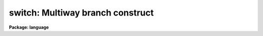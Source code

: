 .. _switch:

switch: Multiway branch construct
=================================

**Package: language**

.. raw:: html

  <section id="s_syntax">
  <h3>Syntax</h3>
  <div class="highlight-default-notranslate"><pre>
  switch (expr) {
  case val1 [, val1,...]:
      statements
  case val3 [, val3,...]:
      statements
          (etc.)
  default:
      statements
  }
  </pre></div>
  </section>
  <section id="s_elements">
  <h3>Elements</h3>
  <dl id="l_expr">
  <dt><b>expr</b></dt>
  <!-- Sec='ELEMENTS' Level=0 Label='expr' Line='expr' -->
  <dd>An integer-valued expression tested before entry into the switch block.
  </dd>
  </dl>
  <dl id="l_valN">
  <dt><b>valN</b></dt>
  <!-- Sec='ELEMENTS' Level=0 Label='valN' Line='valN' -->
  <dd>Integer valued constants used to match expression.
  </dd>
  </dl>
  <dl id="l_statements">
  <dt><b>statements</b></dt>
  <!-- Sec='ELEMENTS' Level=0 Label='statements' Line='statements' -->
  <dd>Simple or compound statements to be executed when the appropriate case or
  default block is selected.
  </dd>
  </dl>
  </section>
  <section id="s_description">
  <h3>Description</h3>
  <p>
  The <i>switch</i> statement provides a multiway branch capability.
  The switch expression is evaluated and control branches to the matching
  <i>case</i> block.  If there is no match the <i>default</i> block, if present,
  receives control.  If no <i>default</i> block is present, the switch is skipped.
  </p>
  <p>
  Each <i>case</i> statement consists of a list of values defining the case,
  and an executable statement (possibly compound) to be executed if the case
  is selected by the switch.  Execution will continue until the next case is
  reached, at which time a branch out of the <i>switch</i> statement occurs.
  Note this difference from the C switch case, where an explicit <i>break</i>
  statement is required to exit a switch.  If a <i>break</i> is used in a CL
  switch, it will act upon the loop statement containing the switch, not the
  switch itself.
  </p>
  <p>
  Note that both the switch expression and the case constants may
  be integers, or single characters which are evaluated to their
  ASCII equivalents.
  </p>
  <p>
  The <i>default</i> statement must be the last statement in the switch block.
  </p>
  </section>
  <section id="s_examples">
  <h3>Examples</h3>
  <p>
  1. Multiple cases, no default case.
  </p>
  <div class="highlight-default-notranslate"><pre>
  switch (opcode) {
  case 1:
      task1 (args)
  case 2:
      task2 (args)
  case 5:
      task5 (args)
  }
  </pre></div>
  <p>
  2. Multiple values in a case.
  </p>
  <div class="highlight-default-notranslate"><pre>
  switch (digit) {
  case <span style="font-family: monospace;">'1'</span>,<span style="font-family: monospace;">'2'</span>,<span style="font-family: monospace;">'3'</span>,<span style="font-family: monospace;">'4'</span>,<span style="font-family: monospace;">'5'</span>,<span style="font-family: monospace;">'6'</span>,<span style="font-family: monospace;">'7'</span>:
      n = n * 8 + digit - <span style="font-family: monospace;">'0'</span>
  default:
      error (1, "invalid number")
  }
  </pre></div>
  </section>
  <section id="s_bugs">
  <h3>Bugs</h3>
  <p>
  Only integer values are allowed (no strings).
  The case values must be constants; ranges are not permitted.
  </p>
  </section>
  <section id="s_see_also">
  <h3>See also</h3>
  <p>
  if else, goto
  </p>
  
  </section>
  
  <!-- Contents: 'NAME' 'SYNTAX' 'ELEMENTS' 'DESCRIPTION' 'EXAMPLES' 'BUGS' 'SEE ALSO'  -->
  
